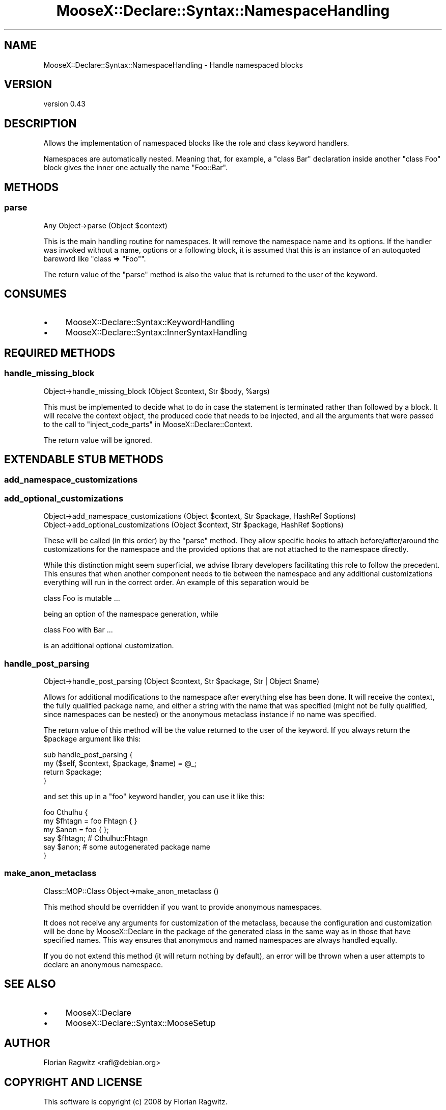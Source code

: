 .\" Automatically generated by Pod::Man 4.11 (Pod::Simple 3.35)
.\"
.\" Standard preamble:
.\" ========================================================================
.de Sp \" Vertical space (when we can't use .PP)
.if t .sp .5v
.if n .sp
..
.de Vb \" Begin verbatim text
.ft CW
.nf
.ne \\$1
..
.de Ve \" End verbatim text
.ft R
.fi
..
.\" Set up some character translations and predefined strings.  \*(-- will
.\" give an unbreakable dash, \*(PI will give pi, \*(L" will give a left
.\" double quote, and \*(R" will give a right double quote.  \*(C+ will
.\" give a nicer C++.  Capital omega is used to do unbreakable dashes and
.\" therefore won't be available.  \*(C` and \*(C' expand to `' in nroff,
.\" nothing in troff, for use with C<>.
.tr \(*W-
.ds C+ C\v'-.1v'\h'-1p'\s-2+\h'-1p'+\s0\v'.1v'\h'-1p'
.ie n \{\
.    ds -- \(*W-
.    ds PI pi
.    if (\n(.H=4u)&(1m=24u) .ds -- \(*W\h'-12u'\(*W\h'-12u'-\" diablo 10 pitch
.    if (\n(.H=4u)&(1m=20u) .ds -- \(*W\h'-12u'\(*W\h'-8u'-\"  diablo 12 pitch
.    ds L" ""
.    ds R" ""
.    ds C` ""
.    ds C' ""
'br\}
.el\{\
.    ds -- \|\(em\|
.    ds PI \(*p
.    ds L" ``
.    ds R" ''
.    ds C`
.    ds C'
'br\}
.\"
.\" Escape single quotes in literal strings from groff's Unicode transform.
.ie \n(.g .ds Aq \(aq
.el       .ds Aq '
.\"
.\" If the F register is >0, we'll generate index entries on stderr for
.\" titles (.TH), headers (.SH), subsections (.SS), items (.Ip), and index
.\" entries marked with X<> in POD.  Of course, you'll have to process the
.\" output yourself in some meaningful fashion.
.\"
.\" Avoid warning from groff about undefined register 'F'.
.de IX
..
.nr rF 0
.if \n(.g .if rF .nr rF 1
.if (\n(rF:(\n(.g==0)) \{\
.    if \nF \{\
.        de IX
.        tm Index:\\$1\t\\n%\t"\\$2"
..
.        if !\nF==2 \{\
.            nr % 0
.            nr F 2
.        \}
.    \}
.\}
.rr rF
.\"
.\" Accent mark definitions (@(#)ms.acc 1.5 88/02/08 SMI; from UCB 4.2).
.\" Fear.  Run.  Save yourself.  No user-serviceable parts.
.    \" fudge factors for nroff and troff
.if n \{\
.    ds #H 0
.    ds #V .8m
.    ds #F .3m
.    ds #[ \f1
.    ds #] \fP
.\}
.if t \{\
.    ds #H ((1u-(\\\\n(.fu%2u))*.13m)
.    ds #V .6m
.    ds #F 0
.    ds #[ \&
.    ds #] \&
.\}
.    \" simple accents for nroff and troff
.if n \{\
.    ds ' \&
.    ds ` \&
.    ds ^ \&
.    ds , \&
.    ds ~ ~
.    ds /
.\}
.if t \{\
.    ds ' \\k:\h'-(\\n(.wu*8/10-\*(#H)'\'\h"|\\n:u"
.    ds ` \\k:\h'-(\\n(.wu*8/10-\*(#H)'\`\h'|\\n:u'
.    ds ^ \\k:\h'-(\\n(.wu*10/11-\*(#H)'^\h'|\\n:u'
.    ds , \\k:\h'-(\\n(.wu*8/10)',\h'|\\n:u'
.    ds ~ \\k:\h'-(\\n(.wu-\*(#H-.1m)'~\h'|\\n:u'
.    ds / \\k:\h'-(\\n(.wu*8/10-\*(#H)'\z\(sl\h'|\\n:u'
.\}
.    \" troff and (daisy-wheel) nroff accents
.ds : \\k:\h'-(\\n(.wu*8/10-\*(#H+.1m+\*(#F)'\v'-\*(#V'\z.\h'.2m+\*(#F'.\h'|\\n:u'\v'\*(#V'
.ds 8 \h'\*(#H'\(*b\h'-\*(#H'
.ds o \\k:\h'-(\\n(.wu+\w'\(de'u-\*(#H)/2u'\v'-.3n'\*(#[\z\(de\v'.3n'\h'|\\n:u'\*(#]
.ds d- \h'\*(#H'\(pd\h'-\w'~'u'\v'-.25m'\f2\(hy\fP\v'.25m'\h'-\*(#H'
.ds D- D\\k:\h'-\w'D'u'\v'-.11m'\z\(hy\v'.11m'\h'|\\n:u'
.ds th \*(#[\v'.3m'\s+1I\s-1\v'-.3m'\h'-(\w'I'u*2/3)'\s-1o\s+1\*(#]
.ds Th \*(#[\s+2I\s-2\h'-\w'I'u*3/5'\v'-.3m'o\v'.3m'\*(#]
.ds ae a\h'-(\w'a'u*4/10)'e
.ds Ae A\h'-(\w'A'u*4/10)'E
.    \" corrections for vroff
.if v .ds ~ \\k:\h'-(\\n(.wu*9/10-\*(#H)'\s-2\u~\d\s+2\h'|\\n:u'
.if v .ds ^ \\k:\h'-(\\n(.wu*10/11-\*(#H)'\v'-.4m'^\v'.4m'\h'|\\n:u'
.    \" for low resolution devices (crt and lpr)
.if \n(.H>23 .if \n(.V>19 \
\{\
.    ds : e
.    ds 8 ss
.    ds o a
.    ds d- d\h'-1'\(ga
.    ds D- D\h'-1'\(hy
.    ds th \o'bp'
.    ds Th \o'LP'
.    ds ae ae
.    ds Ae AE
.\}
.rm #[ #] #H #V #F C
.\" ========================================================================
.\"
.IX Title "MooseX::Declare::Syntax::NamespaceHandling 3"
.TH MooseX::Declare::Syntax::NamespaceHandling 3 "2015-08-16" "perl v5.30.1" "User Contributed Perl Documentation"
.\" For nroff, turn off justification.  Always turn off hyphenation; it makes
.\" way too many mistakes in technical documents.
.if n .ad l
.nh
.SH "NAME"
MooseX::Declare::Syntax::NamespaceHandling \- Handle namespaced blocks
.SH "VERSION"
.IX Header "VERSION"
version 0.43
.SH "DESCRIPTION"
.IX Header "DESCRIPTION"
Allows the implementation of namespaced blocks like the
role and
class keyword handlers.
.PP
Namespaces are automatically nested. Meaning that, for example, a \f(CW\*(C`class Bar\*(C'\fR
declaration inside another \f(CW\*(C`class Foo\*(C'\fR block gives the inner one actually the
name \f(CW\*(C`Foo::Bar\*(C'\fR.
.SH "METHODS"
.IX Header "METHODS"
.SS "parse"
.IX Subsection "parse"
.Vb 1
\&  Any Object\->parse (Object $context)
.Ve
.PP
This is the main handling routine for namespaces. It will remove the namespace
name and its options. If the handler was invoked without a name, options or
a following block, it is assumed that this is an instance of an autoquoted
bareword like \f(CW\*(C`class => "Foo"\*(C'\fR.
.PP
The return value of the \f(CW\*(C`parse\*(C'\fR method is also the value that is returned
to the user of the keyword.
.SH "CONSUMES"
.IX Header "CONSUMES"
.IP "\(bu" 4
MooseX::Declare::Syntax::KeywordHandling
.IP "\(bu" 4
MooseX::Declare::Syntax::InnerSyntaxHandling
.SH "REQUIRED METHODS"
.IX Header "REQUIRED METHODS"
.SS "handle_missing_block"
.IX Subsection "handle_missing_block"
.Vb 1
\&  Object\->handle_missing_block (Object $context, Str $body, %args)
.Ve
.PP
This must be implemented to decide what to do in case the statement is
terminated rather than followed by a block. It will receive the context
object, the produced code that needs to be injected, and all the arguments
that were passed to the call to \*(L"inject_code_parts\*(R" in MooseX::Declare::Context.
.PP
The return value will be ignored.
.SH "EXTENDABLE STUB METHODS"
.IX Header "EXTENDABLE STUB METHODS"
.SS "add_namespace_customizations"
.IX Subsection "add_namespace_customizations"
.SS "add_optional_customizations"
.IX Subsection "add_optional_customizations"
.Vb 2
\&  Object\->add_namespace_customizations (Object $context, Str $package, HashRef $options)
\&  Object\->add_optional_customizations  (Object $context, Str $package, HashRef $options)
.Ve
.PP
These will be called (in this order) by the \*(L"parse\*(R" method. They allow specific hooks
to attach before/after/around the customizations for the namespace and the provided
options that are not attached to the namespace directly.
.PP
While this distinction might seem superficial, we advise library developers facilitating
this role to follow the precedent. This ensures that when another component needs to
tie between the namespace and any additional customizations everything will run in the
correct order. An example of this separation would be
.PP
.Vb 1
\&  class Foo is mutable ...
.Ve
.PP
being an option of the namespace generation, while
.PP
.Vb 1
\&  class Foo with Bar ...
.Ve
.PP
is an additional optional customization.
.SS "handle_post_parsing"
.IX Subsection "handle_post_parsing"
.Vb 1
\&  Object\->handle_post_parsing (Object $context, Str $package, Str | Object $name)
.Ve
.PP
Allows for additional modifications to the namespace after everything else has been
done. It will receive the context, the fully qualified package name, and either a
string with the name that was specified (might not be fully qualified, since
namespaces can be nested) or the anonymous metaclass instance if no name was
specified.
.PP
The return value of this method will be the value returned to the user of the
keyword. If you always return the \f(CW$package\fR argument like this:
.PP
.Vb 4
\&  sub handle_post_parsing {
\&      my ($self, $context, $package, $name) = @_;
\&      return $package;
\&  }
.Ve
.PP
and set this up in a \f(CW\*(C`foo\*(C'\fR keyword handler, you can use it like this:
.PP
.Vb 1
\&  foo Cthulhu {
\&
\&      my $fhtagn = foo Fhtagn { }
\&      my $anon   = foo { };
\&
\&      say $fhtagn;  # Cthulhu::Fhtagn
\&      say $anon;    # some autogenerated package name
\&  }
.Ve
.SS "make_anon_metaclass"
.IX Subsection "make_anon_metaclass"
.Vb 1
\&  Class::MOP::Class Object\->make_anon_metaclass ()
.Ve
.PP
This method should be overridden if you want to provide anonymous namespaces.
.PP
It does not receive any arguments for customization of the metaclass, because
the configuration and customization will be done by MooseX::Declare in the
package of the generated class in the same way as in those that have specified
names. This way ensures that anonymous and named namespaces are always handled
equally.
.PP
If you do not extend this method (it will return nothing by default), an error
will be thrown when a user attempts to declare an anonymous namespace.
.SH "SEE ALSO"
.IX Header "SEE ALSO"
.IP "\(bu" 4
MooseX::Declare
.IP "\(bu" 4
MooseX::Declare::Syntax::MooseSetup
.SH "AUTHOR"
.IX Header "AUTHOR"
Florian Ragwitz <rafl@debian.org>
.SH "COPYRIGHT AND LICENSE"
.IX Header "COPYRIGHT AND LICENSE"
This software is copyright (c) 2008 by Florian Ragwitz.
.PP
This is free software; you can redistribute it and/or modify it under
the same terms as the Perl 5 programming language system itself.
